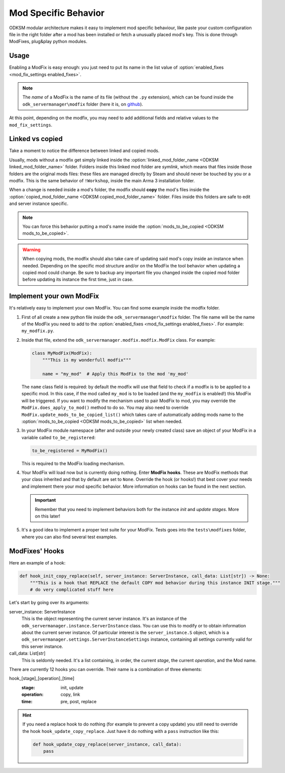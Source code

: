 Mod Specific Behavior
=====================

ODKSM modular architecture makes it easy to implement mod specific behaviour, like paste your custom configuration file
in the right folder after a mod has been installed or fetch a unusually placed mod's key. This is done through ModFixes,
plug&play python modules.

Usage
^^^^^
Enabling a ModFix is easy enough: you just need to put its name in the list value of
:option:`enabled_fixes <mod_fix_settings enabled_fixes>`.

.. note:: The *name* of a ModFix is the name of its file (without the ``.py`` extension), which can be found inside
    the ``odk_servermanager\modfix`` folder (here it is, on github_).

At this point, depending on the modfix, you may need to add additional fields and relative values to the
``mod_fix_settings``.

.. _github: https://github.com/CarloDePieri/odk_servermanager/tree/master/odk_servermanager/modfix

Linked vs copied
^^^^^^^^^^^^^^^^
Take a moment to notice the difference between linked and copied mods.

Usually, mods without a modfix get simply linked inside the :option:`linked_mod_folder_name <ODKSM linked_mod_folder_name>`
folder. Folders inside this linked mod folder are *symlink*, which means that files inside those folders are the original
mods files: these files are managed directly by Steam and should never be touched by you or a modfix. This is the same behavior
of ``!Workshop``, inside the main Arma 3 installation folder.

When a change is needed inside a mod's folder, the modfix should **copy** the mod's files inside the
:option:`copied_mod_folder_name <ODKSM copied_mod_folder_name>` folder. Files inside this folders are safe to edit and
server instance specific.

.. note:: You can force this behavior putting a mod's name inside the :option:`mods_to_be_copied <ODKSM mods_to_be_copied>`.

.. warning:: When copying mods, the modfix should also take care of updating said mod's copy inside an instance when
    needed. Depending on the specific mod structure and/or on the ModFix the tool behavior when updating a copied mod could
    change. Be sure to backup any important file you changed inside the copied mod folder before updating its instance
    the first time, just in case.

Implement your own ModFix
^^^^^^^^^^^^^^^^^^^^^^^^^
It's relatively easy to implement your own ModFix. You can find some example inside the modfix folder.

#. First of all create a new python file inside the ``odk_servermanager\modfix`` folder. The file name will be the name
   of the ModFix you need to add to the :option:`enabled_fixes <mod_fix_settings enabled_fixes>`. For example:
   ``my_modfix.py``.

#. Inside that file, extend the ``odk_servermanager.modfix.modfix.ModFix`` class. For example:

   .. code-block:: python

    class MyModFix(ModFix):
        """This is my wonderfull modfix"""

        name = "my_mod"  # Apply this ModFix to the mod 'my_mod'

   The ``name`` class field is required: by default the modfix will use that field to check if a modfix is to be applied
   to a specific mod. In this case, if the mod called ``my_mod`` is to be loaded (and the ``my_modfix`` is enabled!) this
   ModFix will be triggered. If you want to modify the mechanism used to pair ModFix to mod, you may override the
   ``ModFix.does_apply_to_mod()`` method to do so. You may also need to override ``ModFix.update_mods_to_be_copied_list()``
   which takes care of automatically adding mods name to the :option:`mods_to_be_copied <ODKSM mods_to_be_copied>` list
   when needed.

#. In your ModFix module namespace (after and outside your newly created class) save an object of your ModFix in a variable
   called ``to_be_registered``:

   .. code-block:: python

    to_be_registered = MyModFix()

   This is required to the ModFix loading mechanism.

#. Your ModFix will load now but is currently doing nothing. Enter **ModFix hooks**. These are ModFix methods that your
   class inherited and that by default are set to ``None``. Override the hook (or hooks!) that best cover your needs and
   implement there your mod specific behavior. More information on hooks can be found in the next section.

   .. important:: Remember that you need to implement behaviors both for the instance *init* and *update* *stages*. More on
    this later!

#. It's a good idea to implement a proper test suite for your ModFix. Tests goes into the ``tests\modfixes`` folder,
   where you can also find several test examples.

ModFixes' Hooks
^^^^^^^^^^^^^^^
Here an example of a hook:

.. code-block:: python

    def hook_init_copy_replace(self, server_instance: ServerInstance, call_data: List[str]) -> None:
        """This is a hook that REPLACE the default COPY mod behavior during this instance INIT stage."""
        # do very complicated stuff here

Let's start by going over its arguments:

server_instance: ServerInstance
    This is the object representing the current server instance. It's an instance of the
    ``odk_servermanager.instance.ServerInstance`` class. You can use this to modify or to obtain information about the
    current server instance. Of particular interest is the ``server_instance.S`` object, which is a
    ``odk_servermanager.settings.ServerInstanceSettings`` instance, containing all settings currently valid for this server instance.

call_data: List[str]
    This is seldomly needed. It's a list containing, in order, the current *stage*, the current *operation*, and the Mod name.

There are currently 12 hooks you can override. Their name is a combination of three elements:

hook_[stage]_[operation]_[time]
    :stage: init, update
    :operation: copy, link
    :time: pre, post, replace

.. object:: stage: init

    All hooks in this *stage* get triggered when first creating the server instance.

.. object:: stage: update

    All hooks in this *stage* get triggered when the server instance folder is already present and the tool is activated.

.. object:: operation: copy

    These hooks activate when the mod is copied.

.. object:: operation: link

    These hooks activate when the mod is symlinked.

.. object:: time: pre

    These hooks activate before its designed *operation*. The default *operation* still takes place.

.. object:: time: post

    These hooks activate after its designed *operation*. The default *operation* still takes place.

.. object:: time: replace

    These hooks replace the default *operation*. Pre and Post hooks can still be called around these hooks.

.. hint:: If you need a replace hook to do nothing (for example to prevent a copy update) you still need to override
    the hook ``hook_update_copy_replace``. Just have it do nothing with a ``pass`` instruction like this:

    .. code-block:: python

        def hook_update_copy_replace(server_instance, call_data):
            pass
